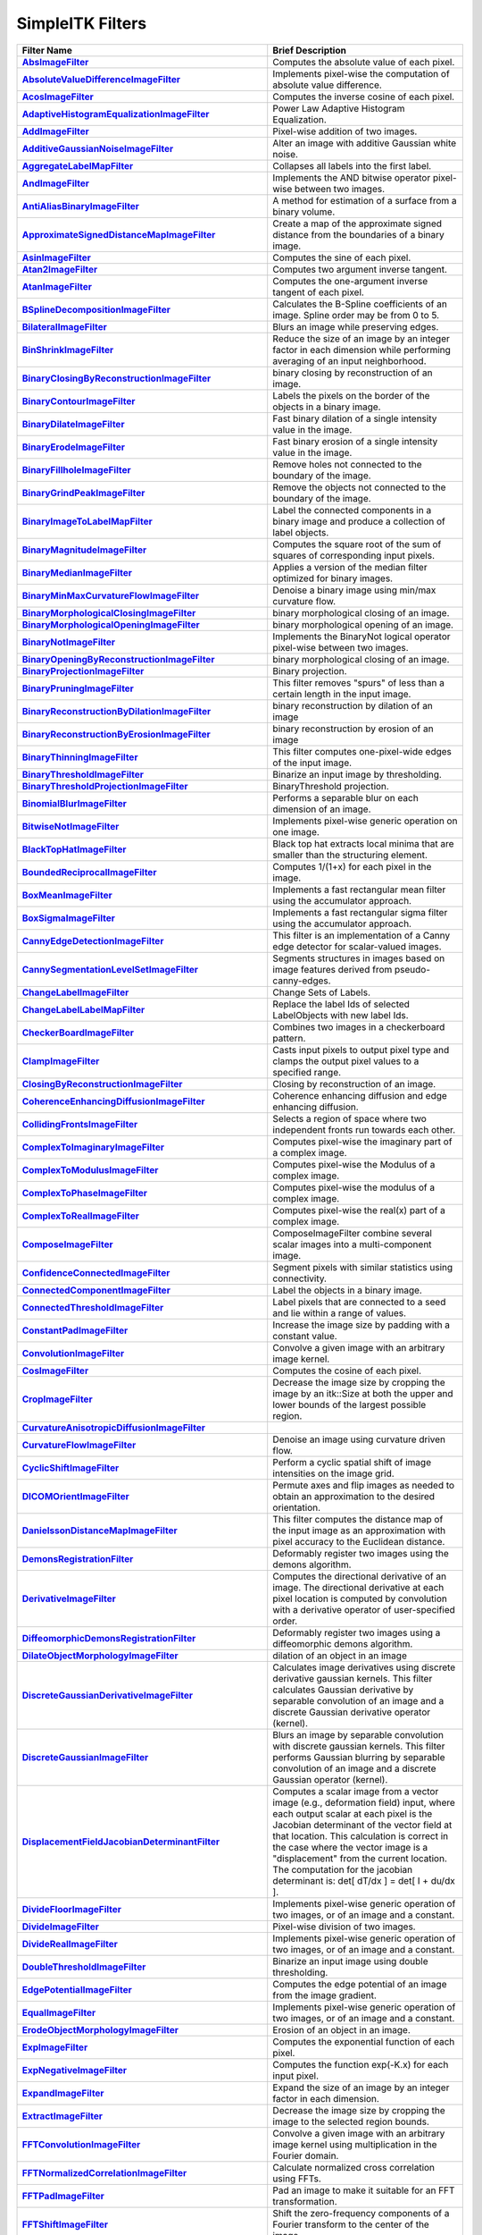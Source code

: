 .. _lbl_filter:

SimpleITK Filters
=================

.. list-table::
   :widths: 50 100
   :stub-columns: 1
   :header-rows: 1

   * - Filter Name
     - Brief Description
   * - `AbsImageFilter <https://simpleitk.org/doxygen/latest/html/classitk_1_1simple_1_1AbsImageFilter.html>`_
     - Computes the absolute value of each pixel.
   * - `AbsoluteValueDifferenceImageFilter <https://simpleitk.org/doxygen/latest/html/classitk_1_1simple_1_1AbsoluteValueDifferenceImageFilter.html>`_
     - Implements pixel-wise the computation of absolute value difference.
   * - `AcosImageFilter <https://simpleitk.org/doxygen/latest/html/classitk_1_1simple_1_1AcosImageFilter.html>`_
     - Computes the inverse cosine of each pixel.
   * - `AdaptiveHistogramEqualizationImageFilter <https://simpleitk.org/doxygen/latest/html/classitk_1_1simple_1_1AdaptiveHistogramEqualizationImageFilter.html>`_
     - Power Law Adaptive Histogram Equalization.
   * - `AddImageFilter <https://simpleitk.org/doxygen/latest/html/classitk_1_1simple_1_1AddImageFilter.html>`_
     - Pixel-wise addition of two images.
   * - `AdditiveGaussianNoiseImageFilter <https://simpleitk.org/doxygen/latest/html/classitk_1_1simple_1_1AdditiveGaussianNoiseImageFilter.html>`_
     - Alter an image with additive Gaussian white noise.
   * - `AggregateLabelMapFilter <https://simpleitk.org/doxygen/latest/html/classitk_1_1simple_1_1AggregateLabelMapFilter.html>`_
     - Collapses all labels into the first label.
   * - `AndImageFilter <https://simpleitk.org/doxygen/latest/html/classitk_1_1simple_1_1AndImageFilter.html>`_
     - Implements the AND bitwise operator pixel-wise between two images.
   * - `AntiAliasBinaryImageFilter <https://simpleitk.org/doxygen/latest/html/classitk_1_1simple_1_1AntiAliasBinaryImageFilter.html>`_
     - A method for estimation of a surface from a binary volume.
   * - `ApproximateSignedDistanceMapImageFilter <https://simpleitk.org/doxygen/latest/html/classitk_1_1simple_1_1ApproximateSignedDistanceMapImageFilter.html>`_
     - Create a map of the approximate signed distance from the boundaries of a binary image.
   * - `AsinImageFilter <https://simpleitk.org/doxygen/latest/html/classitk_1_1simple_1_1AsinImageFilter.html>`_
     - Computes the sine of each pixel.
   * - `Atan2ImageFilter <https://simpleitk.org/doxygen/latest/html/classitk_1_1simple_1_1Atan2ImageFilter.html>`_
     - Computes two argument inverse tangent.
   * - `AtanImageFilter <https://simpleitk.org/doxygen/latest/html/classitk_1_1simple_1_1AtanImageFilter.html>`_
     - Computes the one-argument inverse tangent of each pixel.
   * - `BSplineDecompositionImageFilter <https://simpleitk.org/doxygen/latest/html/classitk_1_1simple_1_1BSplineDecompositionImageFilter.html>`_
     - Calculates the B-Spline coefficients of an image. Spline order may be from 0 to 5.
   * - `BilateralImageFilter <https://simpleitk.org/doxygen/latest/html/classitk_1_1simple_1_1BilateralImageFilter.html>`_
     - Blurs an image while preserving edges.
   * - `BinShrinkImageFilter <https://simpleitk.org/doxygen/latest/html/classitk_1_1simple_1_1BinShrinkImageFilter.html>`_
     - Reduce the size of an image by an integer factor in each dimension while performing averaging of an input neighborhood.
   * - `BinaryClosingByReconstructionImageFilter <https://simpleitk.org/doxygen/latest/html/classitk_1_1simple_1_1BinaryClosingByReconstructionImageFilter.html>`_
     - binary closing by reconstruction of an image.
   * - `BinaryContourImageFilter <https://simpleitk.org/doxygen/latest/html/classitk_1_1simple_1_1BinaryContourImageFilter.html>`_
     - Labels the pixels on the border of the objects in a binary image.
   * - `BinaryDilateImageFilter <https://simpleitk.org/doxygen/latest/html/classitk_1_1simple_1_1BinaryDilateImageFilter.html>`_
     - Fast binary dilation of a single intensity value in the image.
   * - `BinaryErodeImageFilter <https://simpleitk.org/doxygen/latest/html/classitk_1_1simple_1_1BinaryErodeImageFilter.html>`_
     - Fast binary erosion of a single intensity value in the image.
   * - `BinaryFillholeImageFilter <https://simpleitk.org/doxygen/latest/html/classitk_1_1simple_1_1BinaryFillholeImageFilter.html>`_
     - Remove holes not connected to the boundary of the image.
   * - `BinaryGrindPeakImageFilter <https://simpleitk.org/doxygen/latest/html/classitk_1_1simple_1_1BinaryGrindPeakImageFilter.html>`_
     - Remove the objects not connected to the boundary of the image.
   * - `BinaryImageToLabelMapFilter <https://simpleitk.org/doxygen/latest/html/classitk_1_1simple_1_1BinaryImageToLabelMapFilter.html>`_
     - Label the connected components in a binary image and produce a collection of label objects.
   * - `BinaryMagnitudeImageFilter <https://simpleitk.org/doxygen/latest/html/classitk_1_1simple_1_1BinaryMagnitudeImageFilter.html>`_
     - Computes the square root of the sum of squares of corresponding input pixels.
   * - `BinaryMedianImageFilter <https://simpleitk.org/doxygen/latest/html/classitk_1_1simple_1_1BinaryMedianImageFilter.html>`_
     - Applies a version of the median filter optimized for binary images.
   * - `BinaryMinMaxCurvatureFlowImageFilter <https://simpleitk.org/doxygen/latest/html/classitk_1_1simple_1_1BinaryMinMaxCurvatureFlowImageFilter.html>`_
     - Denoise a binary image using min/max curvature flow.
   * - `BinaryMorphologicalClosingImageFilter <https://simpleitk.org/doxygen/latest/html/classitk_1_1simple_1_1BinaryMorphologicalClosingImageFilter.html>`_
     - binary morphological closing of an image.
   * - `BinaryMorphologicalOpeningImageFilter <https://simpleitk.org/doxygen/latest/html/classitk_1_1simple_1_1BinaryMorphologicalOpeningImageFilter.html>`_
     - binary morphological opening of an image.
   * - `BinaryNotImageFilter <https://simpleitk.org/doxygen/latest/html/classitk_1_1simple_1_1BinaryNotImageFilter.html>`_
     - Implements the BinaryNot logical operator pixel-wise between two images.
   * - `BinaryOpeningByReconstructionImageFilter <https://simpleitk.org/doxygen/latest/html/classitk_1_1simple_1_1BinaryOpeningByReconstructionImageFilter.html>`_
     - binary morphological closing of an image.
   * - `BinaryProjectionImageFilter <https://simpleitk.org/doxygen/latest/html/classitk_1_1simple_1_1BinaryProjectionImageFilter.html>`_
     - Binary projection.
   * - `BinaryPruningImageFilter <https://simpleitk.org/doxygen/latest/html/classitk_1_1simple_1_1BinaryPruningImageFilter.html>`_
     - This filter removes "spurs" of less than a certain length in the input image.
   * - `BinaryReconstructionByDilationImageFilter <https://simpleitk.org/doxygen/latest/html/classitk_1_1simple_1_1BinaryReconstructionByDilationImageFilter.html>`_
     - binary reconstruction by dilation of an image
   * - `BinaryReconstructionByErosionImageFilter <https://simpleitk.org/doxygen/latest/html/classitk_1_1simple_1_1BinaryReconstructionByErosionImageFilter.html>`_
     - binary reconstruction by erosion of an image
   * - `BinaryThinningImageFilter <https://simpleitk.org/doxygen/latest/html/classitk_1_1simple_1_1BinaryThinningImageFilter.html>`_
     - This filter computes one-pixel-wide edges of the input image.
   * - `BinaryThresholdImageFilter <https://simpleitk.org/doxygen/latest/html/classitk_1_1simple_1_1BinaryThresholdImageFilter.html>`_
     - Binarize an input image by thresholding.
   * - `BinaryThresholdProjectionImageFilter <https://simpleitk.org/doxygen/latest/html/classitk_1_1simple_1_1BinaryThresholdProjectionImageFilter.html>`_
     - BinaryThreshold projection.
   * - `BinomialBlurImageFilter <https://simpleitk.org/doxygen/latest/html/classitk_1_1simple_1_1BinomialBlurImageFilter.html>`_
     - Performs a separable blur on each dimension of an image.
   * - `BitwiseNotImageFilter <https://simpleitk.org/doxygen/latest/html/classitk_1_1simple_1_1BitwiseNotImageFilter.html>`_
     - Implements pixel-wise generic operation on one image.
   * - `BlackTopHatImageFilter <https://simpleitk.org/doxygen/latest/html/classitk_1_1simple_1_1BlackTopHatImageFilter.html>`_
     - Black top hat extracts local minima that are smaller than the structuring element.
   * - `BoundedReciprocalImageFilter <https://simpleitk.org/doxygen/latest/html/classitk_1_1simple_1_1BoundedReciprocalImageFilter.html>`_
     - Computes 1/(1+x) for each pixel in the image.
   * - `BoxMeanImageFilter <https://simpleitk.org/doxygen/latest/html/classitk_1_1simple_1_1BoxMeanImageFilter.html>`_
     - Implements a fast rectangular mean filter using the accumulator approach.
   * - `BoxSigmaImageFilter <https://simpleitk.org/doxygen/latest/html/classitk_1_1simple_1_1BoxSigmaImageFilter.html>`_
     - Implements a fast rectangular sigma filter using the accumulator approach.
   * - `CannyEdgeDetectionImageFilter <https://simpleitk.org/doxygen/latest/html/classitk_1_1simple_1_1CannyEdgeDetectionImageFilter.html>`_
     - This filter is an implementation of a Canny edge detector for scalar-valued images.
   * - `CannySegmentationLevelSetImageFilter <https://simpleitk.org/doxygen/latest/html/classitk_1_1simple_1_1CannySegmentationLevelSetImageFilter.html>`_
     - Segments structures in images based on image features derived from pseudo-canny-edges.
   * - `ChangeLabelImageFilter <https://simpleitk.org/doxygen/latest/html/classitk_1_1simple_1_1ChangeLabelImageFilter.html>`_
     - Change Sets of Labels.
   * - `ChangeLabelLabelMapFilter <https://simpleitk.org/doxygen/latest/html/classitk_1_1simple_1_1ChangeLabelLabelMapFilter.html>`_
     - Replace the label Ids of selected LabelObjects with new label Ids.
   * - `CheckerBoardImageFilter <https://simpleitk.org/doxygen/latest/html/classitk_1_1simple_1_1CheckerBoardImageFilter.html>`_
     - Combines two images in a checkerboard pattern.
   * - `ClampImageFilter <https://simpleitk.org/doxygen/latest/html/classitk_1_1simple_1_1ClampImageFilter.html>`_
     - Casts input pixels to output pixel type and clamps the output pixel values to a specified range.
   * - `ClosingByReconstructionImageFilter <https://simpleitk.org/doxygen/latest/html/classitk_1_1simple_1_1ClosingByReconstructionImageFilter.html>`_
     - Closing by reconstruction of an image.
   * - `CoherenceEnhancingDiffusionImageFilter <https://simpleitk.org/doxygen/latest/html/classitk_1_1simple_1_1CoherenceEnhancingDiffusionImageFilter.html>`_
     - Coherence enhancing diffusion and edge enhancing diffusion.
   * - `CollidingFrontsImageFilter <https://simpleitk.org/doxygen/latest/html/classitk_1_1simple_1_1CollidingFrontsImageFilter.html>`_
     - Selects a region of space where two independent fronts run towards each other.
   * - `ComplexToImaginaryImageFilter <https://simpleitk.org/doxygen/latest/html/classitk_1_1simple_1_1ComplexToImaginaryImageFilter.html>`_
     - Computes pixel-wise the imaginary part of a complex image.
   * - `ComplexToModulusImageFilter <https://simpleitk.org/doxygen/latest/html/classitk_1_1simple_1_1ComplexToModulusImageFilter.html>`_
     - Computes pixel-wise the Modulus of a complex image.
   * - `ComplexToPhaseImageFilter <https://simpleitk.org/doxygen/latest/html/classitk_1_1simple_1_1ComplexToPhaseImageFilter.html>`_
     - Computes pixel-wise the modulus of a complex image.
   * - `ComplexToRealImageFilter <https://simpleitk.org/doxygen/latest/html/classitk_1_1simple_1_1ComplexToRealImageFilter.html>`_
     - Computes pixel-wise the real(x) part of a complex image.
   * - `ComposeImageFilter <https://simpleitk.org/doxygen/latest/html/classitk_1_1simple_1_1ComposeImageFilter.html>`_
     - ComposeImageFilter combine several scalar images into a multi-component image.
   * - `ConfidenceConnectedImageFilter <https://simpleitk.org/doxygen/latest/html/classitk_1_1simple_1_1ConfidenceConnectedImageFilter.html>`_
     - Segment pixels with similar statistics using connectivity.
   * - `ConnectedComponentImageFilter <https://simpleitk.org/doxygen/latest/html/classitk_1_1simple_1_1ConnectedComponentImageFilter.html>`_
     - Label the objects in a binary image.
   * - `ConnectedThresholdImageFilter <https://simpleitk.org/doxygen/latest/html/classitk_1_1simple_1_1ConnectedThresholdImageFilter.html>`_
     - Label pixels that are connected to a seed and lie within a range of values.
   * - `ConstantPadImageFilter <https://simpleitk.org/doxygen/latest/html/classitk_1_1simple_1_1ConstantPadImageFilter.html>`_
     - Increase the image size by padding with a constant value.
   * - `ConvolutionImageFilter <https://simpleitk.org/doxygen/latest/html/classitk_1_1simple_1_1ConvolutionImageFilter.html>`_
     - Convolve a given image with an arbitrary image kernel.
   * - `CosImageFilter <https://simpleitk.org/doxygen/latest/html/classitk_1_1simple_1_1CosImageFilter.html>`_
     - Computes the cosine of each pixel.
   * - `CropImageFilter <https://simpleitk.org/doxygen/latest/html/classitk_1_1simple_1_1CropImageFilter.html>`_
     - Decrease the image size by cropping the image by an itk::Size at both the upper and lower bounds of the largest possible region.
   * - `CurvatureAnisotropicDiffusionImageFilter <https://simpleitk.org/doxygen/latest/html/classitk_1_1simple_1_1CurvatureAnisotropicDiffusionImageFilter.html>`_
     -
   * - `CurvatureFlowImageFilter <https://simpleitk.org/doxygen/latest/html/classitk_1_1simple_1_1CurvatureFlowImageFilter.html>`_
     - Denoise an image using curvature driven flow.
   * - `CyclicShiftImageFilter <https://simpleitk.org/doxygen/latest/html/classitk_1_1simple_1_1CyclicShiftImageFilter.html>`_
     - Perform a cyclic spatial shift of image intensities on the image grid.
   * - `DICOMOrientImageFilter <https://simpleitk.org/doxygen/latest/html/classitk_1_1simple_1_1DICOMOrientImageFilter.html>`_
     - Permute axes and flip images as needed to obtain an approximation to the desired orientation.
   * - `DanielssonDistanceMapImageFilter <https://simpleitk.org/doxygen/latest/html/classitk_1_1simple_1_1DanielssonDistanceMapImageFilter.html>`_
     - This filter computes the distance map of the input image as an approximation with pixel accuracy to the Euclidean distance.
   * - `DemonsRegistrationFilter <https://simpleitk.org/doxygen/latest/html/classitk_1_1simple_1_1DemonsRegistrationFilter.html>`_
     - Deformably register two images using the demons algorithm.
   * - `DerivativeImageFilter <https://simpleitk.org/doxygen/latest/html/classitk_1_1simple_1_1DerivativeImageFilter.html>`_
     - Computes the directional derivative of an image. The directional derivative at each pixel location is computed by convolution with a derivative operator of user-specified order.
   * - `DiffeomorphicDemonsRegistrationFilter <https://simpleitk.org/doxygen/latest/html/classitk_1_1simple_1_1DiffeomorphicDemonsRegistrationFilter.html>`_
     - Deformably register two images using a diffeomorphic demons algorithm.
   * - `DilateObjectMorphologyImageFilter <https://simpleitk.org/doxygen/latest/html/classitk_1_1simple_1_1DilateObjectMorphologyImageFilter.html>`_
     - dilation of an object in an image
   * - `DiscreteGaussianDerivativeImageFilter <https://simpleitk.org/doxygen/latest/html/classitk_1_1simple_1_1DiscreteGaussianDerivativeImageFilter.html>`_
     - Calculates image derivatives using discrete derivative gaussian kernels. This filter calculates Gaussian derivative by separable convolution of an image and a discrete Gaussian derivative operator (kernel).
   * - `DiscreteGaussianImageFilter <https://simpleitk.org/doxygen/latest/html/classitk_1_1simple_1_1DiscreteGaussianImageFilter.html>`_
     - Blurs an image by separable convolution with discrete gaussian kernels. This filter performs Gaussian blurring by separable convolution of an image and a discrete Gaussian operator (kernel).
   * - `DisplacementFieldJacobianDeterminantFilter <https://simpleitk.org/doxygen/latest/html/classitk_1_1simple_1_1DisplacementFieldJacobianDeterminantFilter.html>`_
     - Computes a scalar image from a vector image (e.g., deformation field) input, where each output scalar at each pixel is the Jacobian determinant of the vector field at that location. This calculation is correct in the case where the vector image is a "displacement" from the current location. The computation for the jacobian determinant is: det[ dT/dx ] = det[ I + du/dx ].
   * - `DivideFloorImageFilter <https://simpleitk.org/doxygen/latest/html/classitk_1_1simple_1_1DivideFloorImageFilter.html>`_
     - Implements pixel-wise generic operation of two images, or of an image and a constant.
   * - `DivideImageFilter <https://simpleitk.org/doxygen/latest/html/classitk_1_1simple_1_1DivideImageFilter.html>`_
     - Pixel-wise division of two images.
   * - `DivideRealImageFilter <https://simpleitk.org/doxygen/latest/html/classitk_1_1simple_1_1BinaryFunctorImageFilter.html>`_
     - Implements pixel-wise generic operation of two images, or of an image and a constant.
   * - `DoubleThresholdImageFilter <https://simpleitk.org/doxygen/latest/html/classitk_1_1simple_1_1DoubleThresholdImageFilter.html>`_
     - Binarize an input image using double thresholding.
   * - `EdgePotentialImageFilter <https://simpleitk.org/doxygen/latest/html/classitk_1_1simple_1_1EdgePotentialImageFilter.html>`_
     - Computes the edge potential of an image from the image gradient.
   * - `EqualImageFilter <https://simpleitk.org/doxygen/latest/html/classitk_1_1simple_1_1BinaryFunctorImageFilter.html>`_
     - Implements pixel-wise generic operation of two images, or of an image and a constant.
   * - `ErodeObjectMorphologyImageFilter <https://simpleitk.org/doxygen/latest/html/classitk_1_1simple_1_1ErodeObjectMorphologyImageFilter.html>`_
     - Erosion of an object in an image.
   * - `ExpImageFilter <https://simpleitk.org/doxygen/latest/html/classitk_1_1simple_1_1ExpImageFilter.html>`_
     - Computes the exponential function of each pixel.
   * - `ExpNegativeImageFilter <https://simpleitk.org/doxygen/latest/html/classitk_1_1simple_1_1ExpNegativeImageFilter.html>`_
     - Computes the function exp(-K.x) for each input pixel.
   * - `ExpandImageFilter <https://simpleitk.org/doxygen/latest/html/classitk_1_1simple_1_1ExpandImageFilter.html>`_
     - Expand the size of an image by an integer factor in each dimension.
   * - `ExtractImageFilter <https://simpleitk.org/doxygen/latest/html/classitk_1_1simple_1_1ExtractImageFilter.html>`_
     - Decrease the image size by cropping the image to the selected region bounds.
   * - `FFTConvolutionImageFilter <https://simpleitk.org/doxygen/latest/html/classitk_1_1simple_1_1FFTConvolutionImageFilter.html>`_
     - Convolve a given image with an arbitrary image kernel using multiplication in the Fourier domain.
   * - `FFTNormalizedCorrelationImageFilter <https://simpleitk.org/doxygen/latest/html/classitk_1_1simple_1_1FFTNormalizedCorrelationImageFilter.html>`_
     - Calculate normalized cross correlation using FFTs.
   * - `FFTPadImageFilter <https://simpleitk.org/doxygen/latest/html/classitk_1_1simple_1_1FFTPadImageFilter.html>`_
     - Pad an image to make it suitable for an FFT transformation.
   * - `FFTShiftImageFilter <https://simpleitk.org/doxygen/latest/html/classitk_1_1simple_1_1FFTShiftImageFilter.html>`_
     - Shift the zero-frequency components of a Fourier transform to the center of the image.
   * - `FastApproximateRankImageFilter <https://simpleitk.org/doxygen/latest/html/classitk_1_1simple_1_1FastApproximateRankImageFilter.html>`_
     - A separable rank filter.
   * - `FastMarchingBaseImageFilter <https://simpleitk.org/doxygen/latest/html/classitk_1_1simple_1_1FastMarchingBaseImageFilter.html>`_
     - Apply the Fast Marching method to solve an Eikonal equation on an image.
   * - `FastMarchingImageFilter <https://simpleitk.org/doxygen/latest/html/classitk_1_1simple_1_1FastMarchingImageFilter.html>`_
     - Solve an Eikonal equation using Fast Marching.
   * - `FastMarchingUpwindGradientImageFilter <https://simpleitk.org/doxygen/latest/html/classitk_1_1simple_1_1FastMarchingUpwindGradientImageFilter.html>`_
     - Generates the upwind gradient field of fast marching arrival times.
   * - `FastSymmetricForcesDemonsRegistrationFilter <https://simpleitk.org/doxygen/latest/html/classitk_1_1simple_1_1FastSymmetricForcesDemonsRegistrationFilter.html>`_
     - Deformably register two images using a symmetric forces demons algorithm.
   * - `FlipImageFilter <https://simpleitk.org/doxygen/latest/html/classitk_1_1simple_1_1FlipImageFilter.html>`_
     - Flips an image across user specified axes.
   * - `ForwardFFTImageFilter <https://simpleitk.org/doxygen/latest/html/classitk_1_1simple_1_1ForwardFFTImageFilter.html>`_
     - Base class for forward Fast Fourier Transform .
   * - `GaborImageSource <https://simpleitk.org/doxygen/latest/html/classitk_1_1simple_1_1GaborImageSource.html>`_
     - Generate an n-dimensional image of a Gabor filter.
   * - `GaussianImageSource <https://simpleitk.org/doxygen/latest/html/classitk_1_1simple_1_1GaussianImageSource.html>`_
     - Generate an n-dimensional image of a Gaussian.
   * - `GeodesicActiveContourLevelSetImageFilter <https://simpleitk.org/doxygen/latest/html/classitk_1_1simple_1_1GeodesicActiveContourLevelSetImageFilter.html>`_
     - Segments structures in images based on a user supplied edge potential map.
   * - `GradientAnisotropicDiffusionImageFilter <https://simpleitk.org/doxygen/latest/html/classitk_1_1simple_1_1GradientAnisotropicDiffusionImageFilter.html>`_
     -
   * - `GradientImageFilter <https://simpleitk.org/doxygen/latest/html/classitk_1_1simple_1_1GradientImageFilter.html>`_
     - Computes the gradient of an image using directional derivatives.
   * - `GradientMagnitudeImageFilter <https://simpleitk.org/doxygen/latest/html/classitk_1_1simple_1_1GradientMagnitudeImageFilter.html>`_
     - Computes the gradient magnitude of an image region at each pixel.
   * - `GradientMagnitudeRecursiveGaussianImageFilter <https://simpleitk.org/doxygen/latest/html/classitk_1_1simple_1_1GradientMagnitudeRecursiveGaussianImageFilter.html>`_
     - Computes the Magnitude of the Gradient of an image by convolution with the first derivative of a Gaussian.
   * - `GradientRecursiveGaussianImageFilter <https://simpleitk.org/doxygen/latest/html/classitk_1_1simple_1_1GradientRecursiveGaussianImageFilter.html>`_
     - Computes the gradient of an image by convolution with the first derivative of a Gaussian.
   * - `GrayscaleConnectedClosingImageFilter <https://simpleitk.org/doxygen/latest/html/classitk_1_1simple_1_1GrayscaleConnectedClosingImageFilter.html>`_
     - Enhance pixels associated with a dark object (identified by a seed pixel) where the dark object is surrounded by a brighter object.
   * - `GrayscaleConnectedOpeningImageFilter <https://simpleitk.org/doxygen/latest/html/classitk_1_1simple_1_1GrayscaleConnectedOpeningImageFilter.html>`_
     - Enhance pixels associated with a bright object (identified by a seed pixel) where the bright object is surrounded by a darker object.
   * - `GrayscaleDilateImageFilter <https://simpleitk.org/doxygen/latest/html/classitk_1_1simple_1_1GrayscaleDilateImageFilter.html>`_
     - Grayscale dilation of an image.
   * - `GrayscaleErodeImageFilter <https://simpleitk.org/doxygen/latest/html/classitk_1_1simple_1_1GrayscaleErodeImageFilter.html>`_
     - Grayscale erosion of an image.
   * - `GrayscaleFillholeImageFilter <https://simpleitk.org/doxygen/latest/html/classitk_1_1simple_1_1GrayscaleFillholeImageFilter.html>`_
     - Remove local minima not connected to the boundary of the image.
   * - `GrayscaleGeodesicDilateImageFilter <https://simpleitk.org/doxygen/latest/html/classitk_1_1simple_1_1GrayscaleGeodesicDilateImageFilter.html>`_
     - geodesic gray scale dilation of an image
   * - `GrayscaleGeodesicErodeImageFilter <https://simpleitk.org/doxygen/latest/html/classitk_1_1simple_1_1GrayscaleGeodesicErodeImageFilter.html>`_
     - geodesic gray scale erosion of an image
   * - `GrayscaleGrindPeakImageFilter <https://simpleitk.org/doxygen/latest/html/classitk_1_1simple_1_1GrayscaleGrindPeakImageFilter.html>`_
     - Remove local maxima not connected to the boundary of the image.
   * - `GrayscaleMorphologicalClosingImageFilter <https://simpleitk.org/doxygen/latest/html/classitk_1_1simple_1_1GrayscaleMorphologicalClosingImageFilter.html>`_
     - gray scale dilation of an image
   * - `GrayscaleMorphologicalOpeningImageFilter <https://simpleitk.org/doxygen/latest/html/classitk_1_1simple_1_1GrayscaleMorphologicalOpeningImageFilter.html>`_
     - gray scale dilation of an image
   * - `GreaterEqualImageFilter <https://simpleitk.org/doxygen/latest/html/classitk_1_1simple_1_1BinaryFunctorImageFilter.html>`_
     - Implements pixel-wise generic operation of two images, or of an image and a constant.
   * - `GreaterImageFilter <https://simpleitk.org/doxygen/latest/html/classitk_1_1simple_1_1BinaryFunctorImageFilter.html>`_
     - Implements pixel-wise generic operation of two images, or of an image and a constant.
   * - `GridImageSource <https://simpleitk.org/doxygen/latest/html/classitk_1_1simple_1_1GridImageSource.html>`_
     - Generate an n-dimensional image of a grid.
   * - `HConcaveImageFilter <https://simpleitk.org/doxygen/latest/html/classitk_1_1simple_1_1HConcaveImageFilter.html>`_
     - Identify local minima whose depth below the baseline is greater than h.
   * - `HConvexImageFilter <https://simpleitk.org/doxygen/latest/html/classitk_1_1simple_1_1HConvexImageFilter.html>`_
     - Identify local maxima whose height above the baseline is greater than h.
   * - `HMaximaImageFilter <https://simpleitk.org/doxygen/latest/html/classitk_1_1simple_1_1HMaximaImageFilter.html>`_
     - Suppress local maxima whose height above the baseline is less than h.
   * - `HMinimaImageFilter <https://simpleitk.org/doxygen/latest/html/classitk_1_1simple_1_1HMinimaImageFilter.html>`_
     - Suppress local minima whose depth below the baseline is less than h.
   * - `HalfHermitianToRealInverseFFTImageFilter <https://simpleitk.org/doxygen/latest/html/classitk_1_1simple_1_1HalfHermitianToRealInverseFFTImageFilter.html>`_
     - Base class for specialized complex-to-real inverse Fast Fourier Transform .
   * - `HausdorffDistanceImageFilter <https://simpleitk.org/doxygen/latest/html/classitk_1_1simple_1_1HausdorffDistanceImageFilter.html>`_
     - Computes the Hausdorff distance between the set of non-zero pixels of two images.
   * - `HistogramMatchingImageFilter <https://simpleitk.org/doxygen/latest/html/classitk_1_1simple_1_1HistogramMatchingImageFilter.html>`_
     - Normalize the grayscale values for a source image by matching the shape of the source image histogram to a reference histogram.
   * - `HuangThresholdImageFilter <https://simpleitk.org/doxygen/latest/html/classitk_1_1simple_1_1HuangThresholdImageFilter.html>`_
     - Threshold an image using the Huang Threshold.
   * - `IntensityWindowingImageFilter <https://simpleitk.org/doxygen/latest/html/classitk_1_1simple_1_1IntensityWindowingImageFilter.html>`_
     - Applies a linear transformation to the intensity levels of the input Image that are inside a user-defined interval. Values below this interval are mapped to a constant. Values over the interval are mapped to another constant.
   * - `IntermodesThresholdImageFilter <https://simpleitk.org/doxygen/latest/html/classitk_1_1simple_1_1IntermodesThresholdImageFilter.html>`_
     - Threshold an image using the Intermodes Threshold.
   * - `InverseDeconvolutionImageFilter <https://simpleitk.org/doxygen/latest/html/classitk_1_1simple_1_1InverseDeconvolutionImageFilter.html>`_
     - The direct linear inverse deconvolution filter.
   * - `InverseDisplacementFieldImageFilter <https://simpleitk.org/doxygen/latest/html/classitk_1_1simple_1_1InverseDisplacementFieldImageFilter.html>`_
     - Computes the inverse of a displacement field.
   * - `InverseFFTImageFilter <https://simpleitk.org/doxygen/latest/html/classitk_1_1simple_1_1InverseFFTImageFilter.html>`_
     - Base class for inverse Fast Fourier Transform .
   * - `InvertDisplacementFieldImageFilter <https://simpleitk.org/doxygen/latest/html/classitk_1_1simple_1_1InvertDisplacementFieldImageFilter.html>`_
     - Iteratively estimate the inverse field of a displacement field.
   * - `InvertIntensityImageFilter <https://simpleitk.org/doxygen/latest/html/classitk_1_1simple_1_1InvertIntensityImageFilter.html>`_
     - Invert the intensity of an image.
   * - `IsoContourDistanceImageFilter <https://simpleitk.org/doxygen/latest/html/classitk_1_1simple_1_1IsoContourDistanceImageFilter.html>`_
     - Compute an approximate distance from an interpolated isocontour to the close grid points.
   * - `IsoDataThresholdImageFilter <https://simpleitk.org/doxygen/latest/html/classitk_1_1simple_1_1IsoDataThresholdImageFilter.html>`_
     - Threshold an image using the IsoData Threshold.
   * - `IsolatedConnectedImageFilter <https://simpleitk.org/doxygen/latest/html/classitk_1_1simple_1_1IsolatedConnectedImageFilter.html>`_
     - Label pixels that are connected to one set of seeds but not another.
   * - `IsolatedWatershedImageFilter <https://simpleitk.org/doxygen/latest/html/classitk_1_1simple_1_1IsolatedWatershedImageFilter.html>`_
     - Isolate watershed basins using two seeds.
   * - `IterativeInverseDisplacementFieldImageFilter <https://simpleitk.org/doxygen/latest/html/classitk_1_1simple_1_1IterativeInverseDisplacementFieldImageFilter.html>`_
     - Computes the inverse of a displacement field.
   * - `JoinSeriesImageFilter <https://simpleitk.org/doxygen/latest/html/classitk_1_1simple_1_1JoinSeriesImageFilter.html>`_
     - Join N-D images into an (N+1)-D image.
   * - `KittlerIllingworthThresholdImageFilter <https://simpleitk.org/doxygen/latest/html/classitk_1_1simple_1_1KittlerIllingworthThresholdImageFilter.html>`_
     - Threshold an image using the KittlerIllingworth Threshold.
   * - `LabelContourImageFilter <https://simpleitk.org/doxygen/latest/html/classitk_1_1simple_1_1LabelContourImageFilter.html>`_
     - Labels the pixels on the border of the objects in a labeled image.
   * - `LabelImageToLabelMapFilter <https://simpleitk.org/doxygen/latest/html/classitk_1_1simple_1_1LabelImageToLabelMapFilter.html>`_
     - convert a labeled image to a label collection image
   * - `LabelIntensityStatisticsImageFilter <https://simpleitk.org/doxygen/latest/html/classitk_1_1simple_1_1LabelIntensityStatisticsImageFilter.html>`_
     - a convenient class to convert a label image to a label map and valuate the statistics attributes at once
   * - `LabelMapContourOverlayImageFilter <https://simpleitk.org/doxygen/latest/html/classitk_1_1simple_1_1LabelMapContourOverlayImageFilter.html>`_
     - Apply a colormap to the contours (outlines) of each object in a label map and superimpose it on top of the feature image.
   * - `LabelMapMaskImageFilter <https://simpleitk.org/doxygen/latest/html/classitk_1_1simple_1_1LabelMapMaskImageFilter.html>`_
     - Mask and image with a LabelMap .
   * - `LabelMapOverlayImageFilter <https://simpleitk.org/doxygen/latest/html/classitk_1_1simple_1_1LabelMapOverlayImageFilter.html>`_
     - Apply a colormap to a label map and superimpose it on an image.
   * - `LabelMapToBinaryImageFilter <https://simpleitk.org/doxygen/latest/html/classitk_1_1simple_1_1LabelMapToBinaryImageFilter.html>`_
     - Convert a LabelMap to a binary image.
   * - `LabelMapToLabelImageFilter <https://simpleitk.org/doxygen/latest/html/classitk_1_1simple_1_1LabelMapToLabelImageFilter.html>`_
     - Converts a LabelMap to a labeled image.
   * - `LabelMapToRGBImageFilter <https://simpleitk.org/doxygen/latest/html/classitk_1_1simple_1_1LabelMapToRGBImageFilter.html>`_
     - Convert a LabelMap to a colored image.
   * - `LabelOverlapMeasuresImageFilter <https://simpleitk.org/doxygen/latest/html/classitk_1_1simple_1_1LabelOverlapMeasuresImageFilter.html>`_
     - Computes overlap measures between the set same set of labels of pixels of two images. Background is assumed to be 0.
   * - `LabelOverlayImageFilter <https://simpleitk.org/doxygen/latest/html/classitk_1_1simple_1_1LabelOverlayImageFilter.html>`_
     - Apply a colormap to a label image and put it on top of the input image.
   * - `LabelSetDilateImageFilter <https://simpleitk.org/doxygen/latest/html/classitk_1_1simple_1_1LabelSetDilateImageFilter.html>`_
     - Class for binary morphological erosion of label images.
   * - `LabelSetErodeImageFilter <https://simpleitk.org/doxygen/latest/html/classitk_1_1simple_1_1LabelSetErodeImageFilter.html>`_
     - Class for binary morphological erosion of label images.
   * - `LabelShapeStatisticsImageFilter <https://simpleitk.org/doxygen/latest/html/classitk_1_1simple_1_1LabelShapeStatisticsImageFilter>`_
     - Converts a label image to a label map and valuates the shape attributes.
   * - `LabelStatisticsImageFilter <https://simpleitk.org/doxygen/latest/html/classitk_1_1simple_1_1LabelStatisticsImageFilter.html>`_
     - Given an intensity image and a label map, compute min, max, variance and mean of the pixels associated with each label or segment.
   * - `LabelToRGBImageFilter <https://simpleitk.org/doxygen/latest/html/classitk_1_1simple_1_1LabelToRGBImageFilter.html>`_
     - Apply a colormap to a label image.
   * - `LabelUniqueLabelMapFilter <https://simpleitk.org/doxygen/latest/html/classitk_1_1simple_1_1LabelUniqueLabelMapFilter.html>`_
     - Make sure that the objects are not overlapping.
   * - `LabelVotingImageFilter <https://simpleitk.org/doxygen/latest/html/classitk_1_1simple_1_1LabelVotingImageFilter.html>`_
     - This filter performs pixelwise voting among an arbitrary number of input images, where each of them represents a segmentation of the same scene (i.e., image).
   * - `LandweberDeconvolutionImageFilter <https://simpleitk.org/doxygen/latest/html/classitk_1_1simple_1_1LandweberDeconvolutionImageFilter.html>`_
     - Deconvolve an image using the Landweber deconvolution algorithm.
   * - `LaplacianImageFilter <https://simpleitk.org/doxygen/latest/html/classitk_1_1simple_1_1LaplacianImageFilter.html>`_
     -
   * - `LaplacianRecursiveGaussianImageFilter <https://simpleitk.org/doxygen/latest/html/classitk_1_1simple_1_1LaplacianRecursiveGaussianImageFilter.html>`_
     - Computes the Laplacian of Gaussian (LoG) of an image.
   * - `LaplacianSegmentationLevelSetImageFilter <https://simpleitk.org/doxygen/latest/html/classitk_1_1simple_1_1LaplacianSegmentationLevelSetImageFilter.html>`_
     - Segments structures in images based on a second derivative image features.
   * - `LaplacianSharpeningImageFilter <https://simpleitk.org/doxygen/latest/html/classitk_1_1simple_1_1LaplacianSharpeningImageFilter.html>`_
     - This filter sharpens an image using a Laplacian. LaplacianSharpening highlights regions of rapid intensity change and therefore highlights or enhances the edges. The result is an image that appears more in focus.
   * - `LessEqualImageFilter <https://simpleitk.org/doxygen/latest/html/classitk_1_1simple_1_1BinaryFunctorImageFilter.html>`_
     - Implements pixel-wise generic operation of two images, or of an image and a constant.
   * - `LessImageFilter <https://simpleitk.org/doxygen/latest/html/classitk_1_1simple_1_1BinaryFunctorImageFilter.html>`_
     - Implements pixel-wise generic operation of two images, or of an image and a constant.
   * - `LevelSetMotionRegistrationFilter <https://simpleitk.org/doxygen/latest/html/classitk_1_1simple_1_1LevelSetMotionRegistrationFilter.html>`_
     - Deformably register two images using level set motion.
   * - `LiThresholdImageFilter <https://simpleitk.org/doxygen/latest/html/classitk_1_1simple_1_1LiThresholdImageFilter.html>`_
     - Threshold an image using the Li Threshold.
   * - `Log10ImageFilter <https://simpleitk.org/doxygen/latest/html/classitk_1_1simple_1_1Log10ImageFilter.html>`_
     - Computes the log10 of each pixel.
   * - `LogImageFilter <https://simpleitk.org/doxygen/latest/html/classitk_1_1simple_1_1LogImageFilter.html>`_
     - Computes the log() of each pixel.
   * - `MagnitudeAndPhaseToComplexImageFilter <https://simpleitk.org/doxygen/latest/html/classitk_1_1simple_1_1MagnitudeAndPhaseToComplexImageFilter.html>`_
     - Implements pixel-wise conversion of magnitude and phase data into complex voxels.
   * - `MaskImageFilter <https://simpleitk.org/doxygen/latest/html/classitk_1_1simple_1_1MaskImageFilter.html>`_
     - Mask an image with a mask.
   * - `MaskNegatedImageFilter <https://simpleitk.org/doxygen/latest/html/classitk_1_1simple_1_1MaskNegatedImageFilter.html>`_
     - Mask an image with the negation (or logical compliment) of a mask.
   * - `MaskedFFTNormalizedCorrelationImageFilter <https://simpleitk.org/doxygen/latest/html/classitk_1_1simple_1_1MaskedFFTNormalizedCorrelationImageFilter.html>`_
     - Calculate masked normalized cross correlation using FFTs.
   * - `MaximumEntropyThresholdImageFilter <https://simpleitk.org/doxygen/latest/html/classitk_1_1simple_1_1MaximumEntropyThresholdImageFilter.html>`_
     - Threshold an image using the MaximumEntropy Threshold.
   * - `MaximumImageFilter <https://simpleitk.org/doxygen/latest/html/classitk_1_1simple_1_1MaximumImageFilter.html>`_
     - Implements a pixel-wise operator Max(a,b) between two images.
   * - `MaximumProjectionImageFilter <https://simpleitk.org/doxygen/latest/html/classitk_1_1simple_1_1MaximumProjectionImageFilter.html>`_
     - Maximum projection.
   * - `MeanImageFilter <https://simpleitk.org/doxygen/latest/html/classitk_1_1simple_1_1MeanImageFilter.html>`_
     - Applies an averaging filter to an image.
   * - `MeanProjectionImageFilter <https://simpleitk.org/doxygen/latest/html/classitk_1_1simple_1_1MeanProjectionImageFilter.html>`_
     - Mean projection.
   * - `MedianImageFilter <https://simpleitk.org/doxygen/latest/html/classitk_1_1simple_1_1MedianImageFilter.html>`_
     - Applies a median filter to an image.
   * - `MedianProjectionImageFilter <https://simpleitk.org/doxygen/latest/html/classitk_1_1simple_1_1MedianProjectionImageFilter.html>`_
     - Median projection.
   * - `MergeLabelMapFilter <https://simpleitk.org/doxygen/latest/html/classitk_1_1simple_1_1MergeLabelMapFilter.html>`_
     - Merges several Label Maps.
   * - `MinMaxCurvatureFlowImageFilter <https://simpleitk.org/doxygen/latest/html/classitk_1_1simple_1_1MinMaxCurvatureFlowImageFilter.html>`_
     - Denoise an image using min/max curvature flow.
   * - `MinimumImageFilter <https://simpleitk.org/doxygen/latest/html/classitk_1_1simple_1_1MinimumImageFilter.html>`_
     - Implements a pixel-wise operator Min(a,b) between two images.
   * - `MinimumMaximumImageFilter <https://simpleitk.org/doxygen/latest/html/classitk_1_1simple_1_1MinimumMaximumImageFilter.html>`_
     - Computes the minimum and the maximum intensity values of an image.
   * - `MinimumProjectionImageFilter <https://simpleitk.org/doxygen/latest/html/classitk_1_1simple_1_1MinimumProjectionImageFilter.html>`_
     - Minimum projection.
   * - `MirrorPadImageFilter <https://simpleitk.org/doxygen/latest/html/classitk_1_1simple_1_1MirrorPadImageFilter.html>`_
     - Increase the image size by padding with replicants of the input image value.
   * - `ModulusImageFilter <https://simpleitk.org/doxygen/latest/html/classitk_1_1simple_1_1ModulusImageFilter.html>`_
     - Computes the modulus (x % dividend) pixel-wise.
   * - `MomentsThresholdImageFilter <https://simpleitk.org/doxygen/latest/html/classitk_1_1simple_1_1MomentsThresholdImageFilter.html>`_
     - Threshold an image using the Moments Threshold.
   * - `MorphologicalGradientImageFilter <https://simpleitk.org/doxygen/latest/html/classitk_1_1simple_1_1MorphologicalGradientImageFilter.html>`_
     - gray scale dilation of an image
   * - `MorphologicalWatershedFromMarkersImageFilter <https://simpleitk.org/doxygen/latest/html/classitk_1_1simple_1_1MorphologicalWatershedFromMarkersImageFilter.html>`_
     - Morphological watershed transform from markers.
   * - `MorphologicalWatershedImageFilter <https://simpleitk.org/doxygen/latest/html/classitk_1_1simple_1_1MorphologicalWatershedImageFilter.html>`_
     - Watershed segmentation implementation with morphological operators.
   * - `MultiLabelSTAPLEImageFilter <https://simpleitk.org/doxygen/latest/html/classitk_1_1simple_1_1MultiLabelSTAPLEImageFilter.html>`_
     - This filter performs a pixelwise combination of an arbitrary number of input images, where each of them represents a segmentation of the same scene (i.e., image).
   * - `MultiplyImageFilter <https://simpleitk.org/doxygen/latest/html/classitk_1_1simple_1_1MultiplyImageFilter.html>`_
     - Pixel-wise multiplication of two images.
   * - `N4BiasFieldCorrectionImageFilter <https://simpleitk.org/doxygen/latest/html/classitk_1_1simple_1_1N4BiasFieldCorrectionImageFilter.html>`_
     - Implementation of the N4 bias field correction algorithm.
   * - `NaryAddImageFilter <https://simpleitk.org/doxygen/latest/html/classitk_1_1simple_1_1NaryAddImageFilter.html>`_
     - Pixel-wise addition of N images.
   * - `NaryMaximumImageFilter <https://simpleitk.org/doxygen/latest/html/classitk_1_1simple_1_1NaryMaximumImageFilter.html>`_
     - Computes the pixel-wise maximum of several images.
   * - `NeighborhoodConnectedImageFilter <https://simpleitk.org/doxygen/latest/html/classitk_1_1simple_1_1NeighborhoodConnectedImageFilter.html>`_
     - Label pixels that are connected to a seed and lie within a neighborhood.
   * - `NoiseImageFilter <https://simpleitk.org/doxygen/latest/html/classitk_1_1simple_1_1NoiseImageFilter.html>`_
     - Calculate the local noise in an image.
   * - `NormalizeImageFilter <https://simpleitk.org/doxygen/latest/html/classitk_1_1simple_1_1NormalizeImageFilter.html>`_
     - Normalize an image by setting its mean to zero and variance to one.
   * - `NormalizeToConstantImageFilter <https://simpleitk.org/doxygen/latest/html/classitk_1_1simple_1_1NormalizeToConstantImageFilter.html>`_
     - Scales image pixel intensities to make the sum of all pixels equal a user-defined constant.
   * - `NormalizedCorrelationImageFilter <https://simpleitk.org/doxygen/latest/html/classitk_1_1simple_1_1NormalizedCorrelationImageFilter.html>`_
     - Computes the normalized correlation of an image and a template.
   * - `NotEqualImageFilter <https://simpleitk.org/doxygen/latest/html/classitk_1_1simple_1_1BinaryFunctorImageFilter.html>`_
     - Implements pixel-wise generic operation of two images, or of an image and a constant.
   * - `NotImageFilter <https://simpleitk.org/doxygen/latest/html/classitk_1_1simple_1_1NotImageFilter.html>`_
     - Implements the NOT logical operator pixel-wise on an image.
   * - `ObjectnessMeasureImageFilter <https://simpleitk.org/doxygen/latest/html/classitk_1_1simple_1_1ObjectnessMeasureImageFilter.html>`_
     - Enhance M-dimensional objects in N-dimensional images.
   * - `OpeningByReconstructionImageFilter <https://simpleitk.org/doxygen/latest/html/classitk_1_1simple_1_1OpeningByReconstructionImageFilter.html>`_
     - Opening by reconstruction of an image.
   * - `OrImageFilter <https://simpleitk.org/doxygen/latest/html/classitk_1_1simple_1_1OrImageFilter.html>`_
     - Implements the OR bitwise operator pixel-wise between two images.
   * - `OtsuMultipleThresholdsImageFilter <https://simpleitk.org/doxygen/latest/html/classitk_1_1simple_1_1OtsuMultipleThresholdsImageFilter.html>`_
     - Threshold an image using multiple Otsu Thresholds.
   * - `OtsuThresholdImageFilter <https://simpleitk.org/doxygen/latest/html/classitk_1_1simple_1_1OtsuThresholdImageFilter.html>`_
     - Threshold an image using the Otsu Threshold.
   * - `PasteImageFilter <https://simpleitk.org/doxygen/latest/html/classitk_1_1simple_1_1PasteImageFilter.html>`_
     - Paste an image into another image.
   * - `PatchBasedDenoisingImageFilter <https://simpleitk.org/doxygen/latest/html/classitk_1_1simple_1_1PatchBasedDenoisingImageFilter.html>`_
     - Derived class implementing a specific patch-based denoising algorithm, as detailed below.
   * - `PermuteAxesImageFilter <https://simpleitk.org/doxygen/latest/html/classitk_1_1simple_1_1PermuteAxesImageFilter.html>`_
     - Permutes the image axes according to a user specified order.
   * - `PhysicalPointImageSource <https://simpleitk.org/doxygen/latest/html/classitk_1_1simple_1_1PhysicalPointImageSource.html>`_
     - Generate an image of the physical locations of each pixel.
   * - `PowImageFilter <https://simpleitk.org/doxygen/latest/html/classitk_1_1simple_1_1PowImageFilter.html>`_
     - Computes the powers of 2 images.
   * - `ProjectedLandweberDeconvolutionImageFilter <https://simpleitk.org/doxygen/latest/html/classitk_1_1simple_1_1ProjectedLandweberDeconvolutionImageFilter.html>`_
     - Deconvolve an image using the projected Landweber deconvolution algorithm.
   * - `RankImageFilter <https://simpleitk.org/doxygen/latest/html/classitk_1_1simple_1_1RankImageFilter.html>`_
     - Rank filter of a greyscale image.
   * - `RealAndImaginaryToComplexImageFilter <https://simpleitk.org/doxygen/latest/html/classitk_1_1simple_1_1ComposeImageFilter.html>`_
     - ComposeImageFilter combine several scalar images into a multi-component image.
   * - `RealToHalfHermitianForwardFFTImageFilter <https://simpleitk.org/doxygen/latest/html/classitk_1_1simple_1_1RealToHalfHermitianForwardFFTImageFilter.html>`_
     - Base class for specialized real-to-complex forward Fast Fourier Transform .
   * - `ReconstructionByDilationImageFilter <https://simpleitk.org/doxygen/latest/html/classitk_1_1simple_1_1ReconstructionByDilationImageFilter.html>`_
     - grayscale reconstruction by dilation of an image
   * - `ReconstructionByErosionImageFilter <https://simpleitk.org/doxygen/latest/html/classitk_1_1simple_1_1ReconstructionByErosionImageFilter.html>`_
     - grayscale reconstruction by erosion of an image
   * - `RecursiveGaussianImageFilter <https://simpleitk.org/doxygen/latest/html/classitk_1_1simple_1_1RecursiveGaussianImageFilter.html>`_
     - Base class for computing IIR convolution with an approximation of a Gaussian kernel.
   * - `RegionOfInterestImageFilter <https://simpleitk.org/doxygen/latest/html/classitk_1_1simple_1_1RegionOfInterestImageFilter.html>`_
     - Extract a region of interest from the input image.
   * - `RegionalMaximaImageFilter <https://simpleitk.org/doxygen/latest/html/classitk_1_1simple_1_1RegionalMaximaImageFilter.html>`_
     - Produce a binary image where foreground is the regional maxima of the input image.
   * - `RegionalMinimaImageFilter <https://simpleitk.org/doxygen/latest/html/classitk_1_1simple_1_1RegionalMinimaImageFilter.html>`_
     - Produce a binary image where foreground is the regional minima of the input image.
   * - `RelabelComponentImageFilter <https://simpleitk.org/doxygen/latest/html/classitk_1_1simple_1_1RelabelComponentImageFilter.html>`_
     - Relabel the components in an image such that consecutive labels are used.
   * - `RelabelLabelMapFilter <https://simpleitk.org/doxygen/latest/html/classitk_1_1simple_1_1RelabelLabelMapFilter.html>`_
     - This filter relabels the LabelObjects; the new labels are arranged consecutively with consideration for the background value.
   * - `RenyiEntropyThresholdImageFilter <https://simpleitk.org/doxygen/latest/html/classitk_1_1simple_1_1RenyiEntropyThresholdImageFilter.html>`_
     - Threshold an image using the RenyiEntropy Threshold.
   * - `ResampleImageFilter <https://simpleitk.org/doxygen/latest/html/classitk_1_1simple_1_1ResampleImageFilter.html>`_
     - Resample an image via a coordinate transform.
   * - `RescaleIntensityImageFilter <https://simpleitk.org/doxygen/latest/html/classitk_1_1simple_1_1RescaleIntensityImageFilter.html>`_
     - Applies a linear transformation to the intensity levels of the input Image .
   * - `RichardsonLucyDeconvolutionImageFilter <https://simpleitk.org/doxygen/latest/html/classitk_1_1simple_1_1RichardsonLucyDeconvolutionImageFilter.html>`_
     - Deconvolve an image using the Richardson-Lucy deconvolution algorithm.
   * - `RoundImageFilter <https://simpleitk.org/doxygen/latest/html/classitk_1_1simple_1_1RoundImageFilter.html>`_
     - Rounds the value of each pixel.
   * - `SLICImageFilter <https://simpleitk.org/doxygen/latest/html/classitk_1_1simple_1_1SLICImageFilter.html>`_
     - Simple Linear Iterative Clustering (SLIC) super-pixel segmentation.
   * - `STAPLEImageFilter <https://simpleitk.org/doxygen/latest/html/classitk_1_1simple_1_1STAPLEImageFilter.html>`_
     - The STAPLE filter implements the Simultaneous Truth and Performance Level Estimation algorithm for generating ground truth volumes from a set of binary expert segmentations.
   * - `SaltAndPepperNoiseImageFilter <https://simpleitk.org/doxygen/latest/html/classitk_1_1simple_1_1SaltAndPepperNoiseImageFilter.html>`_
     - Alter an image with fixed value impulse noise, often called salt and pepper noise.
   * - `ScalarChanAndVeseDenseLevelSetImageFilter <https://simpleitk.org/doxygen/latest/html/classitk_1_1simple_1_1ScalarChanAndVeseDenseLevelSetImageFilter.html>`_
     - Dense implementation of the Chan and Vese multi-phase level set image filter.
   * - `ScalarConnectedComponentImageFilter <https://simpleitk.org/doxygen/latest/html/classitk_1_1simple_1_1ScalarConnectedComponentImageFilter.html>`_
     - A connected components filter that labels the objects in an arbitrary image. Two pixels are similar if they are within threshold of each other. Uses ConnectedComponentFunctorImageFilter .
   * - `ScalarImageKmeansImageFilter <https://simpleitk.org/doxygen/latest/html/classitk_1_1simple_1_1ScalarImageKmeansImageFilter.html>`_
     - Classifies the intensity values of a scalar image using the K-Means algorithm.
   * - `ScalarToRGBColormapImageFilter <https://simpleitk.org/doxygen/latest/html/classitk_1_1simple_1_1ScalarToRGBColormapImageFilter.html>`_
     - Implements pixel-wise intensity->rgb mapping operation on one image.
   * - `ShanbhagThresholdImageFilter <https://simpleitk.org/doxygen/latest/html/classitk_1_1simple_1_1ShanbhagThresholdImageFilter.html>`_
     - Threshold an image using the Shanbhag Threshold.
   * - `ShapeDetectionLevelSetImageFilter <https://simpleitk.org/doxygen/latest/html/classitk_1_1simple_1_1ShapeDetectionLevelSetImageFilter.html>`_
     - Segments structures in images based on a user supplied edge potential map.
   * - `ShiftScaleImageFilter <https://simpleitk.org/doxygen/latest/html/classitk_1_1simple_1_1ShiftScaleImageFilter.html>`_
     - Shift and scale the pixels in an image.
   * - `ShotNoiseImageFilter <https://simpleitk.org/doxygen/latest/html/classitk_1_1simple_1_1ShotNoiseImageFilter.html>`_
     - Alter an image with shot noise.
   * - `ShrinkImageFilter <https://simpleitk.org/doxygen/latest/html/classitk_1_1simple_1_1ShrinkImageFilter.html>`_
     - Reduce the size of an image by an integer factor in each dimension.
   * - `SigmoidImageFilter <https://simpleitk.org/doxygen/latest/html/classitk_1_1simple_1_1SigmoidImageFilter.html>`_
     - Computes the sigmoid function pixel-wise.
   * - `SignedDanielssonDistanceMapImageFilter <https://simpleitk.org/doxygen/latest/html/classitk_1_1simple_1_1SignedDanielssonDistanceMapImageFilter.html>`_
     -
   * - `SignedMaurerDistanceMapImageFilter <https://simpleitk.org/doxygen/latest/html/classitk_1_1simple_1_1SignedMaurerDistanceMapImageFilter.html>`_
     - This filter calculates the Euclidean distance transform of a binary image in linear time for arbitrary dimensions.
   * - `SimilarityIndexImageFilter <https://simpleitk.org/doxygen/latest/html/classitk_1_1simple_1_1SimilarityIndexImageFilter.html>`_
     - Measures the similarity between the set of non-zero pixels of two images.
   * - `SimpleContourExtractorImageFilter <https://simpleitk.org/doxygen/latest/html/classitk_1_1simple_1_1SimpleContourExtractorImageFilter.html>`_
     - Computes an image of contours which will be the contour of the first image.
   * - `SinImageFilter <https://simpleitk.org/doxygen/latest/html/classitk_1_1simple_1_1SinImageFilter.html>`_
     - Computes the sine of each pixel.
   * - `SliceImageFilter <https://simpleitk.org/doxygen/latest/html/classitk_1_1simple_1_1SliceImageFilter.html>`_
     - Slices an image based on a starting index and a stopping index, and a step size.
   * - `SmoothingRecursiveGaussianImageFilter <https://simpleitk.org/doxygen/latest/html/classitk_1_1simple_1_1SmoothingRecursiveGaussianImageFilter.html>`_
     - Computes the smoothing of an image by convolution with the Gaussian kernels implemented as IIR filters.
   * - `SobelEdgeDetectionImageFilter <https://simpleitk.org/doxygen/latest/html/classitk_1_1simple_1_1SobelEdgeDetectionImageFilter.html>`_
     - A 2D or 3D edge detection using the Sobel operator.
   * - `SpeckleNoiseImageFilter <https://simpleitk.org/doxygen/latest/html/classitk_1_1simple_1_1SpeckleNoiseImageFilter.html>`_
     - Alter an image with speckle (multiplicative) noise.
   * - `SqrtImageFilter <https://simpleitk.org/doxygen/latest/html/classitk_1_1simple_1_1SqrtImageFilter.html>`_
     - Computes the square root of each pixel.
   * - `SquareImageFilter <https://simpleitk.org/doxygen/latest/html/classitk_1_1simple_1_1SquareImageFilter.html>`_
     - Computes the square of the intensity values pixel-wise.
   * - `SquaredDifferenceImageFilter <https://simpleitk.org/doxygen/latest/html/classitk_1_1simple_1_1SquaredDifferenceImageFilter.html>`_
     - Implements pixel-wise the computation of squared difference.
   * - `StandardDeviationProjectionImageFilter <https://simpleitk.org/doxygen/latest/html/classitk_1_1simple_1_1StandardDeviationProjectionImageFilter.html>`_
     - Mean projection.
   * - `StatisticsImageFilter <https://simpleitk.org/doxygen/latest/html/classitk_1_1simple_1_1StatisticsImageFilter.html>`_
     - Compute min, max, variance and mean of an Image .
   * - `StochasticFractalDimensionImageFilter <https://simpleitk.org/doxygen/latest/html/classitk_1_1simple_1_1StochasticFractalDimensionImageFilter.html>`_
     - This filter computes the stochastic fractal dimension of the input image.
   * - `SubtractImageFilter <https://simpleitk.org/doxygen/latest/html/classitk_1_1simple_1_1SubtractImageFilter.html>`_
     - Pixel-wise subtraction of two images.
   * - `SumProjectionImageFilter <https://simpleitk.org/doxygen/latest/html/classitk_1_1simple_1_1SumProjectionImageFilter.html>`_
     - Sum projection.
   * - `SymmetricForcesDemonsRegistrationFilter <https://simpleitk.org/doxygen/latest/html/classitk_1_1simple_1_1SymmetricForcesDemonsRegistrationFilter.html>`_
     - Deformably register two images using the demons algorithm.
   * - `TanImageFilter <https://simpleitk.org/doxygen/latest/html/classitk_1_1simple_1_1TanImageFilter.html>`_
     - Computes the tangent of each input pixel.
   * - `TernaryAddImageFilter <https://simpleitk.org/doxygen/latest/html/classitk_1_1simple_1_1TernaryAddImageFilter.html>`_
     - Pixel-wise addition of three images.
   * - `TernaryMagnitudeImageFilter <https://simpleitk.org/doxygen/latest/html/classitk_1_1simple_1_1TernaryMagnitudeImageFilter.html>`_
     - Compute the pixel-wise magnitude of three images.
   * - `TernaryMagnitudeSquaredImageFilter <https://simpleitk.org/doxygen/latest/html/classitk_1_1simple_1_1TernaryMagnitudeSquaredImageFilter.html>`_
     - Compute the pixel-wise squared magnitude of three images.
   * - `ThresholdImageFilter <https://simpleitk.org/doxygen/latest/html/classitk_1_1simple_1_1ThresholdImageFilter.html>`_
     - Set image values to a user-specified value if they are below, above, or between simple threshold values.
   * - `ThresholdMaximumConnectedComponentsImageFilter <https://simpleitk.org/doxygen/latest/html/classitk_1_1simple_1_1ThresholdMaximumConnectedComponentsImageFilter.html>`_
     - Finds the threshold value of an image based on maximizing the number of objects in the image that are larger than a given minimal size.
   * - `ThresholdSegmentationLevelSetImageFilter <https://simpleitk.org/doxygen/latest/html/classitk_1_1simple_1_1ThresholdSegmentationLevelSetImageFilter.html>`_
     - Segments structures in images based on intensity values.
   * - `TikhonovDeconvolutionImageFilter <https://simpleitk.org/doxygen/latest/html/classitk_1_1simple_1_1TikhonovDeconvolutionImageFilter.html>`_
     - An inverse deconvolution filter regularized in the Tikhonov sense.
   * - `TileImageFilter <https://simpleitk.org/doxygen/latest/html/classitk_1_1simple_1_1TileImageFilter.html>`_
     - Tile multiple input images into a single output image.
   * - `TobogganImageFilter <https://simpleitk.org/doxygen/latest/html/classitk_1_1simple_1_1TobogganImageFilter.html>`_
     - toboggan image segmentation The Toboggan segmentation takes a gradient magnitude image as input and produces an (over-)segmentation of the image based on connecting each pixel to a local minimum of gradient. It is roughly equivalent to a watershed segmentation of the lowest level.
   * - `TransformToDisplacementFieldFilter <https://simpleitk.org/doxygen/latest/html/classitk_1_1simple_1_1TransformToDisplacementFieldFilter.html>`_
     - Generate a displacement field from a coordinate transform.
   * - `TriangleThresholdImageFilter <https://simpleitk.org/doxygen/latest/html/classitk_1_1simple_1_1TriangleThresholdImageFilter.html>`_
     - Threshold an image using the Triangle Threshold.
   * - `UnaryMinusImageFilter <https://simpleitk.org/doxygen/latest/html/classitk_1_1simple_1_1UnaryMinusImageFilter.html>`_
     - Implements pixel-wise generic operation on one image.
   * - `UnsharpMaskImageFilter <https://simpleitk.org/doxygen/latest/html/classitk_1_1simple_1_1UnsharpMaskImageFilter.html>`_
     - Edge enhancement filter.
   * - `ValuedRegionalMaximaImageFilter <https://simpleitk.org/doxygen/latest/html/classitk_1_1simple_1_1ValuedRegionalMaximaImageFilter.html>`_
     - Transforms the image so that any pixel that is not a regional maxima is set to the minimum value for the pixel type. Pixels that are regional maxima retain their value.
   * - `ValuedRegionalMinimaImageFilter <https://simpleitk.org/doxygen/latest/html/classitk_1_1simple_1_1ValuedRegionalMinimaImageFilter.html>`_
     - Transforms the image so that any pixel that is not a regional minima is set to the maximum value for the pixel type. Pixels that are regional minima retain their value.
   * - `VectorConfidenceConnectedImageFilter <https://simpleitk.org/doxygen/latest/html/classitk_1_1simple_1_1VectorConfidenceConnectedImageFilter.html>`_
     - Segment pixels with similar statistics using connectivity.
   * - `VectorConnectedComponentImageFilter <https://simpleitk.org/doxygen/latest/html/classitk_1_1simple_1_1VectorConnectedComponentImageFilter.html>`_
     - A connected components filter that labels the objects in a vector image. Two vectors are pointing similar directions if one minus their dot product is less than a threshold. Vectors that are 180 degrees out of phase are similar. Assumes that vectors are normalized.
   * - `VectorIndexSelectionCastImageFilter <https://simpleitk.org/doxygen/latest/html/classitk_1_1simple_1_1VectorIndexSelectionCastImageFilter.html>`_
     - Extracts the selected index of the vector that is the input pixel type.
   * - `VectorMagnitudeImageFilter <https://simpleitk.org/doxygen/latest/html/classitk_1_1simple_1_1VectorMagnitudeImageFilter.html>`_
     - Take an image of vectors as input and produce an image with the magnitude of those vectors.
   * - `VotingBinaryHoleFillingImageFilter <https://simpleitk.org/doxygen/latest/html/classitk_1_1simple_1_1VotingBinaryHoleFillingImageFilter.html>`_
     - Fills in holes and cavities by applying a voting operation on each pixel.
   * - `VotingBinaryImageFilter <https://simpleitk.org/doxygen/latest/html/classitk_1_1simple_1_1VotingBinaryImageFilter.html>`_
     - Applies a voting operation in a neighborhood of each pixel.
   * - `VotingBinaryIterativeHoleFillingImageFilter <https://simpleitk.org/doxygen/latest/html/classitk_1_1simple_1_1VotingBinaryIterativeHoleFillingImageFilter.html>`_
     - Fills in holes and cavities by iteratively applying a voting operation.
   * - `WarpImageFilter <https://simpleitk.org/doxygen/latest/html/classitk_1_1simple_1_1WarpImageFilter.html>`_
     - Warps an image using an input displacement field.
   * - `WhiteTopHatImageFilter <https://simpleitk.org/doxygen/latest/html/classitk_1_1simple_1_1WhiteTopHatImageFilter.html>`_
     - White top hat extracts local maxima that are larger than the structuring element.
   * - `WienerDeconvolutionImageFilter <https://simpleitk.org/doxygen/latest/html/classitk_1_1simple_1_1WienerDeconvolutionImageFilter.html>`_
     - The Wiener deconvolution image filter is designed to restore an image convolved with a blurring kernel while keeping noise enhancement to a minimum.
   * - `WrapPadImageFilter <https://simpleitk.org/doxygen/latest/html/classitk_1_1simple_1_1WrapPadImageFilter.html>`_
     - Increase the image size by padding with replicants of the input image value.
   * - `XorImageFilter <https://simpleitk.org/doxygen/latest/html/classitk_1_1simple_1_1XorImageFilter.html>`_
     - Computes the XOR bitwise operator pixel-wise between two images.
   * - `YenThresholdImageFilter <https://simpleitk.org/doxygen/latest/html/classitk_1_1simple_1_1YenThresholdImageFilter.html>`_
     - Threshold an image using the Yen Threshold.
   * - `ZeroCrossingBasedEdgeDetectionImageFilter <https://simpleitk.org/doxygen/latest/html/classitk_1_1simple_1_1ZeroCrossingBasedEdgeDetectionImageFilter.html>`_
     - This filter implements a zero-crossing based edge detector.
   * - `ZeroCrossingImageFilter <https://simpleitk.org/doxygen/latest/html/classitk_1_1simple_1_1ZeroCrossingImageFilter.html>`_
     - This filter finds the closest pixel to the zero-crossings (sign changes) in a signed itk::Image .
   * - `ZeroFluxNeumannPadImageFilter <https://simpleitk.org/doxygen/latest/html/classitk_1_1simple_1_1ZeroFluxNeumannPadImageFilter.html>`_
     - Increase the image size by padding according to the zero-flux Neumann boundary condition.
